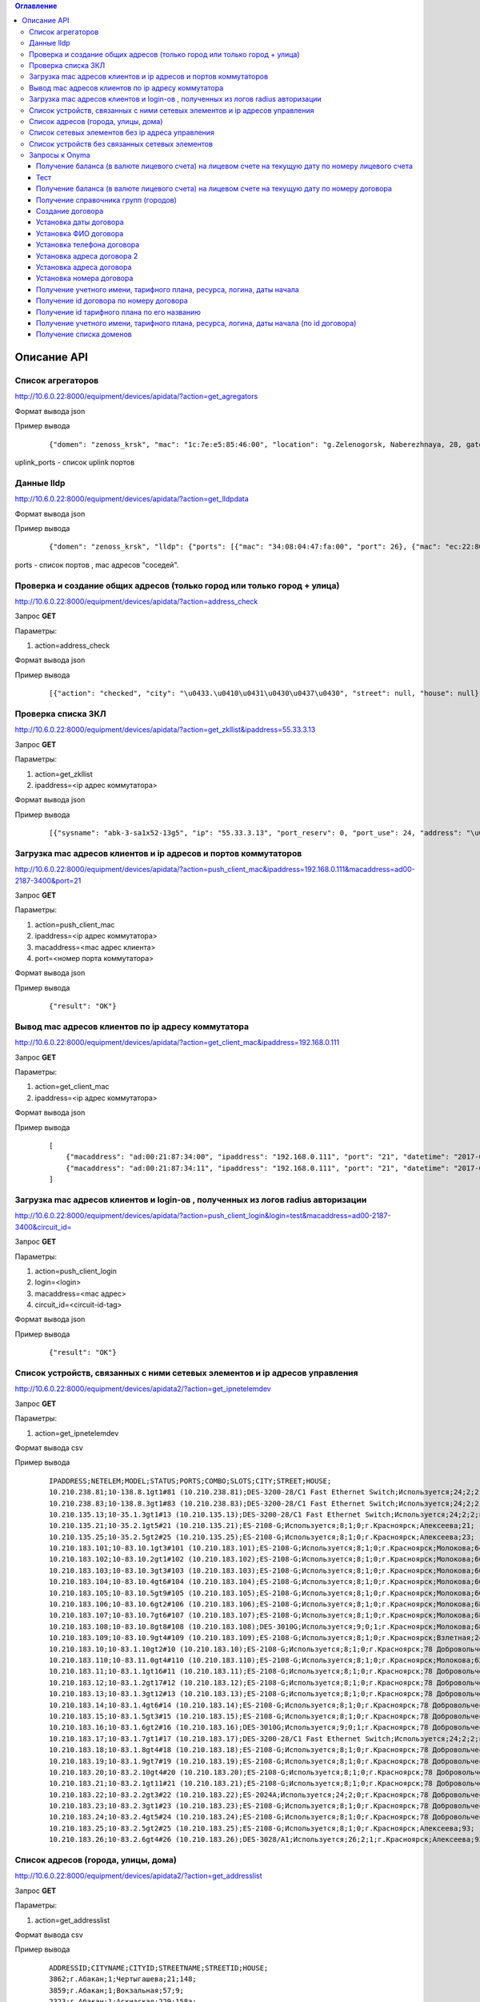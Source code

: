 .. contents:: Оглавление
    :depth: 3



Описание API
============


Список агрегаторов
------------------

http://10.6.0.22:8000/equipment/devices/apidata/?action=get_agregators

Формат вывода json

Пример вывода

 ::

    {"domen": "zenoss_krsk", "mac": "1c:7e:e5:85:46:00", "location": "g.Zelenogorsk, Naberezhnaya, 28, gate 1 (--1)", "descr": "DGS-3620-28SC Gigabit Ethernet Switch", "serial": "PVXE1B7000812", "ipaddress": "10.41.116.1", "uplink_ports": [25], "name": "ZLG41-116#1"}

uplink_ports - список uplink портов



Данные lldp
-----------

http://10.6.0.22:8000/equipment/devices/apidata/?action=get_lldpdata

Формат вывода json

Пример вывода

 ::

    {"domen": "zenoss_krsk", "lldp": {"ports": [{"mac": "34:08:04:47:fa:00", "port": 26}, {"mac": "ec:22:80:2d:8b:20", "port": 25}]}, "mac": "ec:22:80:2d:84:00", "location": "g.Achinsk, Druzhbyi Narodov, 6, gate 2 (---2)", "descr": "DES-3200-28/C1 Fast Ethernet Switch", "serial": "R3DZ1E6003594", "ipaddress": "10.246.172.81", "name": "46-72.8.2gt2#81"}

ports - список портов , mac адресов "соседей".


Проверка и создание общих адресов (только город или только город + улица)
-------------------------------------------------------------------------
http://10.6.0.22:8000/equipment/devices/apidata/?action=address_check

Запрос **GET**

Параметры:

#. action=address_check


Формат вывода json

Пример вывода

 ::

    [{"action": "checked", "city": "\u0433.\u0410\u0431\u0430\u0437\u0430", "street": null, "house": null}, {"action": "checked", "city": "\u0433.\u0410\u0431\u0430\u0437\u0430", "street": "\u041b\u0435\u043d\u0438\u043d\u0430", "house": null}, {"action": "checked", "city": "\u0433.\u0410\u0431\u0430\u0437\u0430", "street": null, "house": null}, {"action": "checked", "city": "\u0433.\u0410\u0431\u0430\u0437\u0430", "street": "\u041b\u0435\u043d\u0438\u043d\u0430", "house": null}, {"action": "checked", "city": "\u0433.\u0410\u0431\u0430\u043a\u0430\u043d", "street": null, "house": null}, {"action": "checked", "city": "\u0433.\u0410\u0431\u0430\u043a\u0430\u043d", "street": "\u0410\u0432\u0438\u0430\u0442\u043e\u0440\u043e\u0432", "house": null}, {"action": "checked", "city": "\u0433.\u0410\u0431\u0430\u043a\u0430\u043d", "street": null, "house": null}, {"action": "checked", "city": "\u0433.\u0410\u0431\u0430\u043a\u0430\u043d", "street": "\u0410\u0432\u0438\u0430\u0442\u043e\u0440\u043e\u0432", "house": null}, {"action": "checked", "city": "\u0433.\u0410\u0431\u0430\u043a\u0430\u043d", "street": null, "house": null}, {"action": "checked", "city": "\u0433.\u0410\u0431\u0430\u043a\u0430\u043d", "street": "\u0410\u0432\u0438\u0430\u0442\u043e\u0440\u043e\u0432", "house": null}, {"action": "checked", "city": "\u0433.\u0410\u0431\u0430\u043a\u0430\u043d", "street": null, "house": null}, {"action": "checked", "city": "\u0433.\u0410\u0431\u0430\u043a\u0430\u043d", "street": "\u0410\u0432\u0438\u0430\u0442\u043e\u0440\u043e\u0432", "house": null}



Проверка списка ЗКЛ
-------------------

http://10.6.0.22:8000/equipment/devices/apidata/?action=get_zkllist&ipaddress=55.33.3.13

Запрос **GET**

Параметры:

#. action=get_zkllist
#. ipaddress=<ip адрес коммутатора>


Формат вывода json

Пример вывода

 ::

    [{"sysname": "abk-3-sa1x52-13g5", "ip": "55.33.3.13", "port_reserv": 0, "port_use": 24, "address": "\u0433.\u0410\u0431\u0430\u043a\u0430\u043d \u0421\u043e\u0432\u0435\u0442\u0441\u043a\u0430\u044f 113", "port_tech": 2}]



Загрузка mac адресов клиентов и ip адресов и портов коммутаторов
----------------------------------------------------------------
http://10.6.0.22:8000/equipment/devices/apidata/?action=push_client_mac&ipaddress=192.168.0.111&macaddress=ad00-2187-3400&port=21

Запрос **GET**

Параметры:

#. action=push_client_mac
#. ipaddress=<ip адрес коммутатора>
#. macaddress=<mac адрес клиента>
#. port=<номер порта коммутатора>


Формат вывода json

Пример вывода

 ::

    {"result": "OK"}



Вывод mac адресов клиентов по ip адресу коммутатора
---------------------------------------------------
http://10.6.0.22:8000/equipment/devices/apidata/?action=get_client_mac&ipaddress=192.168.0.111

Запрос **GET**

Параметры:

#. action=get_client_mac
#. ipaddress=<ip адрес коммутатора>


Формат вывода json

Пример вывода

 ::

    [
        {"macaddress": "ad:00:21:87:34:00", "ipaddress": "192.168.0.111", "port": "21", "datetime": "2017-05-26 01:51:07"},
        {"macaddress": "ad:00:21:87:34:11", "ipaddress": "192.168.0.111", "port": "21", "datetime": "2017-05-26 01:51:59"}
    ]




Загрузка mac адресов клиентов и login-ов , полученных из логов radius авторизации
---------------------------------------------------------------------------------
http://10.6.0.22:8000/equipment/devices/apidata/?action=push_client_login&login=test&macaddress=ad00-2187-3400&circuit_id=

Запрос **GET**

Параметры:

#. action=push_client_login
#. login=<login>
#. macaddress=<mac адрес>
#. circuit_id=<circuit-id-tag>

Формат вывода json

Пример вывода

 ::

    {"result": "OK"}




.. index:: Список устройств


Список устройств, связанных с ними сетевых элементов и ip адресов управления
----------------------------------------------------------------------------
http://10.6.0.22:8000/equipment/devices/apidata2/?action=get_ipnetelemdev

Запрос **GET**

Параметры:

#. action=get_ipnetelemdev

Формат вывода csv

Пример вывода

 ::

    IPADDRESS;NETELEM;MODEL;STATUS;PORTS;COMBO;SLOTS;CITY;STREET;HOUSE;
    10.210.238.81;10-138.8.1gt1#81 (10.210.238.81);DES-3200-28/C1 Fast Ethernet Switch;Используется;24;2;2;г.Красноярск;Молокова;31д;
    10.210.238.83;10-138.8.3gt1#83 (10.210.238.83);DES-3200-28/C1 Fast Ethernet Switch;Используется;24;2;2;г.Красноярск;Молокова;31в;
    10.210.135.13;10-35.1.3gt1#13 (10.210.135.13);DES-3200-28/C1 Fast Ethernet Switch;Используется;24;2;2;г.Красноярск;Молокова;10;
    10.210.135.21;10-35.2.1gt5#21 (10.210.135.21);ES-2108-G;Используется;8;1;0;г.Красноярск;Алексеева;21;
    10.210.135.25;10-35.2.5gt2#25 (10.210.135.25);ES-2108-G;Используется;8;1;0;г.Красноярск;Алексеева;23;
    10.210.183.101;10-83.10.1gt3#101 (10.210.183.101);ES-2108-G;Используется;8;1;0;г.Красноярск;Молокова;64;
    10.210.183.102;10-83.10.2gt1#102 (10.210.183.102);ES-2108-G;Используется;8;1;0;г.Красноярск;Молокова;66;
    10.210.183.103;10-83.10.3gt3#103 (10.210.183.103);ES-2108-G;Используется;8;1;0;г.Красноярск;Молокова;66;
    10.210.183.104;10-83.10.4gt6#104 (10.210.183.104);ES-2108-G;Используется;8;1;0;г.Красноярск;Молокова;66;
    10.210.183.105;10-83.10.5gt9#105 (10.210.183.105);ES-2108-G;Используется;8;1;0;г.Красноярск;Молокова;66;
    10.210.183.106;10-83.10.6gt2#106 (10.210.183.106);ES-2108-G;Используется;8;1;0;г.Красноярск;Молокова;68;
    10.210.183.107;10-83.10.7gt6#107 (10.210.183.107);ES-2108-G;Используется;8;1;0;г.Красноярск;Молокова;68;
    10.210.183.108;10-83.10.8gt8#108 (10.210.183.108);DES-3010G;Используется;9;0;1;г.Красноярск;Молокова;68;
    10.210.183.109;10-83.10.9gt4#109 (10.210.183.109);ES-2108-G;Используется;8;1;0;г.Красноярск;Взлетная;24;
    10.210.183.10;10-83.1.10gt2#10 (10.210.183.10);ES-2108-G;Используется;8;1;0;г.Красноярск;78 Добровольческой бригады;2;
    10.210.183.110;10-83.11.0gt4#110 (10.210.183.110);ES-2108-G;Используется;8;1;0;г.Красноярск;Молокова;62;
    10.210.183.11;10-83.1.1gt16#11 (10.210.183.11);ES-2108-G;Используется;8;1;0;г.Красноярск;78 Добровольческой бригады;2;
    10.210.183.12;10-83.1.2gt17#12 (10.210.183.12);ES-2108-G;Используется;8;1;0;г.Красноярск;78 Добровольческой бригады;2;
    10.210.183.13;10-83.1.3gt12#13 (10.210.183.13);ES-2108-G;Используется;8;1;0;г.Красноярск;78 Добровольческой бригады;2;
    10.210.183.14;10-83.1.4gt6#14 (10.210.183.14);ES-2108-G;Используется;8;1;0;г.Красноярск;78 Добровольческой бригады;2;
    10.210.183.15;10-83.1.5gt3#15 (10.210.183.15);ES-2108-G;Используется;8;1;0;г.Красноярск;78 Добровольческой бригады;2;
    10.210.183.16;10-83.1.6gt2#16 (10.210.183.16);DES-3010G;Используется;9;0;1;г.Красноярск;78 Добровольческой бригады;2;
    10.210.183.17;10-83.1.7gt1#17 (10.210.183.17);DES-3200-28/C1 Fast Ethernet Switch;Используется;24;2;2;г.Красноярск;78 Добровольческой бригады;12;
    10.210.183.18;10-83.1.8gt4#18 (10.210.183.18);ES-2108-G;Используется;8;1;0;г.Красноярск;78 Добровольческой бригады;19;
    10.210.183.19;10-83.1.9gt7#19 (10.210.183.19);ES-2108-G;Используется;8;1;0;г.Красноярск;78 Добровольческой бригады;19;
    10.210.183.20;10-83.2.10gt4#20 (10.210.183.20);ES-2108-G;Используется;8;1;0;г.Красноярск;78 Добровольческой бригады;19;
    10.210.183.21;10-83.2.1gt11#21 (10.210.183.21);ES-2108-G;Используется;8;1;0;г.Красноярск;78 Добровольческой бригады;19;
    10.210.183.22;10-83.2.2gt3#22 (10.210.183.22);ES-2024A;Используется;24;2;0;г.Красноярск;78 Добровольческой бригады;21;
    10.210.183.23;10-83.2.3gt1#23 (10.210.183.23);ES-2108-G;Используется;8;1;0;г.Красноярск;78 Добровольческой бригады;19;
    10.210.183.24;10-83.2.4gt5#24 (10.210.183.24);ES-2108-G;Используется;8;1;0;г.Красноярск;78 Добровольческой бригады;21;
    10.210.183.25;10-83.2.5gt2#25 (10.210.183.25);ES-2108-G;Используется;8;1;0;г.Красноярск;Алексеева;93;
    10.210.183.26;10-83.2.6gt4#26 (10.210.183.26);DES-3028/A1;Используется;26;2;1;г.Красноярск;Алексеева;93;



Список адресов (города, улицы, дома)
------------------------------------
http://10.6.0.22:8000/equipment/devices/apidata2/?action=get_addresslist

Запрос **GET**

Параметры:

#. action=get_addresslist

Формат вывода csv

Пример вывода


 ::

    ADDRESSID;CITYNAME;CITYID;STREETNAME;STREETID;HOUSE;
    3862;г.Абакан;1;Чертыгашева;21;148;
    3859;г.Абакан;1;Вокзальная;57;9;
    2323;г.Абакан;1;Аскизская;229;158а;
    2005;г.Абакан;1;Грибоедова;198;2;
    1677;г.Абакан;1;Кошурникова;155;1;
    821;г.Абакан;1;Пушкина;89;117;
    816;г.Абакан;1;Пушкина;89;96;
    815;г.Абакан;1;Пушкина;89;91;
    814;г.Абакан;1;Пушкина;89;82;
    813;г.Абакан;1;Пушкина;89;74;
    812;г.Абакан;1;Пушкина;89;68;
    811;г.Абакан;1;Пушкина;89;67;
    810;г.Абакан;1;Пушкина;89;58;
    4505;г.Абакан;1;Дружбы Народов;182;О1;
    4345;г.Абакан;1;Чехова;20;122;
    3514;г.Абакан;1;Торосова;33;15а;
    3223;г.Абакан;1;Северный проезд;75;3а;
    1828;г.Абакан;1;Карла Маркса;167;59;
    1732;г.Абакан;1;Комарова;161;4;
    1464;г.Абакан;1;Ленинского комсомола;136;11;
    827;г.Абакан;1;Пушкина;89;160;
    820;г.Абакан;1;Пушкина;89;115;
    818;г.Абакан;1;Пушкина;89;100;
    817;г.Абакан;1;Пушкина;89;97;
    809;г.Абакан;1;Пушкина;89;54;
    808;г.Абакан;1;Пушкина;89;52;
    807;г.Абакан;1;Пушкина;89;50;
    806;г.Абакан;1;Пушкина;89;48;
    701;г.Абакан;1;Северный проезд;75;31;
    407;г.Абакан;1;Торговая;34;6;
    307;г.Абакан;1;Хакасская;24;143;
    1;г.Абакан;1;Ярыгина;1;14;
    4454;г.Абакан;1;Крылова;147;85;
    4362;г.Абакан;1;Лермонтова;135;21;
    4356;г.Абакан;1;Дружбы Народов;182;41;
    4355;г.Абакан;1;Авиаторов;232;4;
    4354;г.Абакан;1;Торосова;33;7а;
    4353;г.Абакан;1;Торосова;33;7;
    4352;г.Абакан;1;Торосова;33;9;
    4351;г.Абакан;1;Авиаторов;232;16;
    4350;г.Абакан;1;Авиаторов;232;10;
    4349;г.Абакан;1;Лермонтова;135;29;



Список сетевых элементов без ip адреса управления
-------------------------------------------------
http://10.6.0.22:8000/equipment/devices/apidata2/?action=get_netelemnotip

Запрос **GET**

Параметры:

#. action=get_netelemnotip

Формат вывода csv

Пример вывода


 ::

    NETELEMID;NETELEM;MODEL;STATUS;PORTS;COMBO;SLOTS;CITY;STREET;HOUSE;
    2;Название сетевого элемента;DES-3200-28/C1 Fast Ethernet Switch;Используется;24;2;2;г.Дивногорск;Наб. Ленина;27;
    2;Название сетевого элемента;DGS-3620-28SC Gigabit Ethernet Switch;Используется;0;4;24;г.Красноярск;Телевизорная;1 стр 1 к204;
    2;Название сетевого элемента;;;0;0;0;г.Красноярск;Ленина;62;
    2;Название сетевого элемента;DES-3200-10/C1 Fast Ethernet Switch;Используется;8;1;1;г.Красноярск;Куйбышева;95;
    2;Название сетевого элемента;DES-3200-26/C1;Используется;24;2;0;г.Красноярск;Крупской;36;
    3;Сетевой элемент;DES-3200-10/C1 Fast Ethernet Switch;Используется;8;1;1;г.Красноярск;Крайняя;2а;



Список устройств без связанных сетевых элементов
------------------------------------------------
http://10.6.0.22:8000/equipment/devices/apidata2/?action=get_devicesnotelement

Запрос **GET**

Параметры:

#. action=get_devicesnotelement

Формат вывода csv

Пример вывода


 ::

    DEVICEID;MODEL;SERIAL;STATUS;PORTS;COMBO;SLOTS;CITY;STREET;HOUSE;
    12124;DES-1210-10/ME;Используется;8;1;0;г.Красноярск;Железнодорожников;26а;
    12125;DGS-3612G Gigabit Ethernet Switch;Используется;0;4;8;г.Красноярск;Куйбышева;95;
    6560;;;0;0;0;г.Красноярск;Киренского;89;
    6552;;;0;0;0;г.Красноярск;Свободный;46;
    8762;;;0;0;0;г.Дивногорск;Шоссейная;1а;
    6653;;;0;0;0;г.Лесосибирск;Победы;31б;
    6658;;;0;0;0;ст.Чунояр;Дом связи;-;
    6719;;;0;0;0;г.Красноярск;Кутузова;74;
    9639;;;0;0;0;пос.Саянский;Школьная;13;
    11025;;;0;0;0;г.Красноярск;Свердловская;59а;
    8468;;;0;0;0;г.Абакан;Пушкина;78а;
    10446;;;0;0;0;г.Красноярск;Мира;156;
    11009;;;0;0;0;г.Красноярск;Светлогорская;27;
    9862;;;0;0;0;г.Ачинск;1-й Микрорайон;39а;
    11986;;;0;0;0;г.Красноярск;Северное шоссе;23д;
    6762;;;0;0;0;г.Абакан;Пушкина;78а;
    6825;;;0;0;0;г.Лесосибирск;Привокзальная;59а;
    6954;;;0;0;0;г.Красноярск;Батурина;10;
    7015;;;0;0;0;г.Лесосибирск;Привокзальная;59а;
    8763;;;0;0;0;г.Дивногорск;Заманская;подмостом;
    7019;;;0;0;0;г.Лесосибирск;5-й Микрорайон;6а;
    7035;;;0;0;0;г.Красноярск;Телевизорная;1 стр 1 к202;
    8766;;;0;0;0;г.Сосновоборск;Ленинского комсомола;2;
    11001;;;0;0;0;г.Ачинск;1-й Микрорайон;35;
    9863;;;0;0;0;г.Ачинск;3-й Привокзальный;14а;
    10453;;;0;0;0;г.Красноярск;Северное шоссе;23д;
    11472;;;0;0;0;г.Красноярск;Киренского;89;
    7187;;;0;0;0;пос.Кошурниково;Невского;1;
    11382;;;0;0;0;г.Красноярск;Светлогорская;19;
    11887;;;0;0;0;г.Красноярск;Весны;22;
    8764;;;0;0;0;г.Железногорск;Школьная;39а;
    11884;;;0;0;0;г.Красноярск;9 Мая;54;



.. index:: Onyma


Запросы к Onyma
---------------



Получение баланса (в валюте лицевого счета) на лицевом счете на текущую дату по номеру лицевого счета
~~~~~~~~~~~~~~~~~~~~~~~~~~~~~~~~~~~~~~~~~~~~~~~~~~~~~~~~~~~~~~~~~~~~~~~~~~~~~~~~~~~~~~~~~~~~~~~~~~~~~

url http://10.6.0.22:8000/onyma/apidata

Запрос **GET**

Параметры:

#. action=get_balans_ls
#. ls=<лицевой счет>

Вывод : json формат


Пример запрос:

 ::

    http://10.6.0.22:8000/onyma/apidata/?action=get_balans_ls&ls=2178523


Пример ответ:

 ::

    {"result": "-69.001151"}






Тест
~~~~


url http://10.6.0.22:8000/onyma/apidata2

Запрос **GET**

Параметры:

#. action=test

Вывод : text
1

Пример запрос:

 ::

    http://10.6.0.22:8000/onyma/apidata2/?action=test


Пример ответ:

 ::

    1



Получение баланса (в валюте лицевого счета) на лицевом счете на текущую дату по номеру договора
~~~~~~~~~~~~~~~~~~~~~~~~~~~~~~~~~~~~~~~~~~~~~~~~~~~~~~~~~~~~~~~~~~~~~~~~~~~~~~~~~~~~~~~~~~~~~~~


url http://10.6.0.22:8000/onyma/apidata2

Запрос **GET**

Параметры:

#. action=get_balans_dognum
#. dognum=<Номер договора>

Вывод : text
<Название значения>:<Значение>;

Пример запрос:

 ::

    http://10.6.0.22:8000/onyma/apidata2/?action=get_balans_dognum&dognum=241100300


Пример ответ:

 ::

    balans:-81.501151;




Получение справочника групп (городов)
~~~~~~~~~~~~~~~~~~~~~~~~~~~~~~~~~~~~~


url http://10.6.0.22:8000/onyma/apidata2

Запрос **GET**

Параметры:

#. action=get_groups

Вывод : text
<Название группы>:<Значение>,<id группы>:<Значение>;
<Название группы>:<Значение>,<id группы>:<Значение>;
<Название группы>:<Значение>,<id группы>:<Значение>;
<Название группы>:<Значение>,<id группы>:<Значение>;
<Название группы>:<Значение>,<id группы>:<Значение>;
<Название группы>:<Значение>,<id группы>:<Значение>;
...

Пример запрос:

 ::

    http://10.6.0.22:8000/onyma/apidata2/?action=get_groups


Пример ответ:

 ::

    name:WiMax_Канск,id:22570;name:Кошурниково,id:32292;name:Уяр,id:32251;name:Абакан,id:23648;name:Филиал Сибирь,id:20832;name:КЦ КТТК,id:18290;name:МР Сибирь,id:28331;name:Сибирь (Сиблинк),id:39011;name:МР-Сибирь (Взлетка),id:29171;name:Аскиз,id:32295;name:Бородино,id:32296;name:Лесосибирск,id:32311;name:Мариинск,id:32294;name:МР-Сибирь (Северо-Западный район),id:29173;name:root,id:1;name:Зеленогорск,id:23650;name:Назарово,id:23654;name:Регион Красноярск,id:23653;name:МР-Сибирь (Правый Берег),id:29172;name:Новоенисейск,id:35311;name:Минусинск,id:32313;name:Овсянка,id:32411;name:WiMax_Сибирь,id:21818;name:Иланская,id:32252;name:ТТК-Красноярск,id:28995;name:Саянская,id:32291;name:Боготол,id:32293;name:Заозерный,id:23651;name:Красноярск-ADSL,id:23652;name:Черногорск,id:23655;name:WiMax_Ачинск,id:21832;name:Ачинск,id:23649;name:Решоты,id:32271;name:Регион Сибирь,id:31671;name:Дивногорск,id:32312;name:ТТК Сибирь,id:28332;



Создание договора
~~~~~~~~~~~~~~~~~

url http://10.6.0.22:8000/onyma/apidata2

Запрос **GET**

Параметры:

#. action=dog_create
#. username=<логин для onyma>
#. password=<пароль для onyma>
#. pgid=<id группы (города)>
#. dogcode=<Номер договора>

Вывод : text id созданного договора

Пример запрос:

 ::

    http://10.6.0.22:8000/onyma/apidata2/?action=dog_create&pgid=28995&dogcode=8888888888&username=iss2&password=111111


Пример ответ:

 ::

    2381970


Установка даты договора
~~~~~~~~~~~~~~~~~~~~~~~

url http://10.6.0.22:8000/onyma/apidata2


Запрос **GET**

Параметры:

#. action=dog_set_dogdate
#. username=<логин для onyma>
#. password=<пароль для onyma>
#. dogid=<id договора>
#. dogdate=<Дата договора в виде строки "день.месяц.год">

Вывод : Нет

Пример запрос:

 ::

    http://10.6.0.22:8000/onyma/apidata2/?action=dog_set_date&dogid=2381953&dogdate=15.02.2017&username=iss2&password=111111



Установка ФИО договора
~~~~~~~~~~~~~~~~~~~~~~

url http://10.6.0.22:8000/onyma/apidata2


Запрос **GET**

Параметры:

#. action=dog_set_fio
#. username=<логин для onyma>
#. password=<пароль для onyma>
#. dogid=<id договора>
#. lastname=<Фамилия> кодировка utf-8
#. firstname=<Имя> кодировка utf-8
#. secondname=<Отчество> кодировка utf-8

Вывод : Нет

Пример запрос:

 ::

    http://10.6.0.22:8000/onyma/apidata2/?action=dog_set_fio&dogid=2381953&username=iss2&password=111111&lastname=Иванов&firstname=Иван&secondname=Иванович




Установка телефона договора
~~~~~~~~~~~~~~~~~~~~~~~~~~~

url http://10.6.0.22:8000/onyma/apidata2


Запрос **GET**

Параметры:

#. action=dog_set_phone
#. username=<логин для onyma>
#. password=<пароль для onyma>
#. dogid=<id договора>
#. phone=<Номер телефона> кодировка utf-8

Вывод : Нет

Пример запрос:

 ::

    http://10.6.0.22:8000/onyma/apidata2/?action=dog_set_phone&dogid=2381953&username=iss2&password=111111&phone=8-905-222-8888




Установка адреса договора 2
~~~~~~~~~~~~~~~~~~~~~~~~~~~

url http://10.6.0.22:8000/onyma/apidata2


Запрос **GET**

Параметры:

#. action=dog_set_address2
#. username=<логин для onyma>
#. password=<пароль для onyma>
#. dogid=<id договора>
#. city=<Город> кодировка utf-8
#. street=<Улица> кодировка utf-8
#. house=<Дом> кодировка utf-8
#. room=<Квартира> кодировка utf-8

Вывод : Нет

Пример запрос:

 ::

    http://10.6.0.22:8000/onyma/apidata2/?action=dog_set_address&dogid=2381953&username=iss2&password=111111&city=Красноярск&street=Совсем Любая&house=5 а&room=100





Установка адреса договора
~~~~~~~~~~~~~~~~~~~~~~~~~

url http://10.6.0.22:8000/onyma/apidata2


Запрос **GET**

Параметры:

#. action=dog_set_address
#. username=<логин для onyma>
#. password=<пароль для onyma>
#. dogid=<id договора>
#. city=<Город> кодировка utf-8
#. street=<Улица> кодировка utf-8
#. house=<Дом> кодировка utf-8
#. room=<Квартира> кодировка utf-8

(Пробелы в адресе заменены символами подчеркивания)

Вывод : Нет

Пример запрос:

 ::

    http://10.6.0.22:8000/onyma/apidata2/?action=dog_set_address&dogid=2381953&username=iss2&password=111111&city=Красноярск&street=Совсем_Любая&house=5_а&room=100







Установка номера договора
~~~~~~~~~~~~~~~~~~~~~~~~~

url http://10.6.0.22:8000/onyma/apidata2


Запрос **GET**

Параметры:

#. action=dog_set_dognum
#. username=<логин для onyma>
#. password=<пароль для onyma>
#. dogid=<id договора>
#. dognum=<Номер договора> кодировка utf-8

Вывод : Нет

Пример запрос:

 ::

    http://10.6.0.22:8000/onyma/apidata2/?action=dog_set_dognum&dogid=2381953&username=iss2&password=111111&dognum=9999999999





Получение учетного имени, тарифного плана, ресурса, логина, даты начала
~~~~~~~~~~~~~~~~~~~~~~~~~~~~~~~~~~~~~~~~~~~~~~~~~~~~~~~~~~~~~~~~~~~~~~~


url http://10.6.0.22:8000/onyma/apidata2

Запрос **GET**

Параметры:

#. action=get_user_services_dognum
#. dognum=<Номер договора>

Вывод : text
srv:<Значение>;start_date:<Значение>;login:<Значение>;tarif:<Значение>;sitename:<Значение>;

Пример запрос:

 ::

    http://10.6.0.22:8000/onyma/apidata2/?action=get_user_services_dognum&dognum=241115694


Пример ответ:

 ::

    srv:[ТТК] Подключение ШПД;start_date:2016-11-28T21:00:00.000Z;login:241115694;tarif:Сибирь вТТКайся 290р 60000К Красноярск, Минусинск 2016;sitename:i.241115694;
    srv:[ТТК] Доступ в личный кабинет;start_date:2016-11-28T21:00:00.000Z;login:241115694;tarif:Technological;sitename:lc.241115694;
    srv:[ТТК] Доп.услуги Интернет;start_date:2016-11-30T21:00:00.000Z;login:ttk_dop;tarif:[Сибирь] Wi-Fi роутер(в рассрочку на 18 мес.);sitename:du.241115694;



Получение id договора по номеру договора
~~~~~~~~~~~~~~~~~~~~~~~~~~~~~~~~~~~~~~~~


url http://10.6.0.22:8000/onyma/apidata2

Запрос **GET**

Параметры:

#. action=get_dogid
#. dognum=<Номер договора>

Вывод : text
<id договора>


Пример запрос:

 ::

    http://10.6.0.22:8000/onyma/apidata2/?action=get_dogid&dognum=241115694


Пример ответ:

 ::

    2319030




Получение id тарифного плана по его названию
~~~~~~~~~~~~~~~~~~~~~~~~~~~~~~~~~~~~~~~~~~~~


url http://10.6.0.22:8000/onyma/apidata2

Запрос **GET**

Параметры:

#. action=get_tmid
#. tmname=<Название тарифного плана> кодировка utf-8

Вывод : text
<id тарифного плана>


Пример запрос:

 ::

    http://10.6.0.22:8000/onyma/apidata2/?action=get_tmid&tmname=Сибирь РП индивидуальный ЭВРЗ


Пример ответ:

 ::

    19268

Пример ответ при отсутствии результата:

 ::

    error





Получение учетного имени, тарифного плана, ресурса, логина, даты начала (по id договора)
~~~~~~~~~~~~~~~~~~~~~~~~~~~~~~~~~~~~~~~~~~~~~~~~~~~~~~~~~~~~~~~~~~~~~~~~~~~~~~~~~~~~~~~~


url http://10.6.0.22:8000/onyma/apidata2

Запрос **GET**

Параметры:

#. action=get_user_services_dogid
#. dognum=<Номер договора>

Вывод : text
Первой строкой баланс
srv:<Значение>;start_date:<Значение>;login:<Значение>;tarif:<Значение>;sitename:<Значение>;

Пример запрос:

 ::

    http://10.6.0.22:8000/onyma/apidata2/?action=get_user_services_dogid&dogid=2319030


Пример ответ:

 ::

    balans:185.691798;
    srv:[ТТК] Подключение ШПД;start_date:2016-11-28T21:00:00.000Z;login:241115694;tarif:Сибирь вТТКайся 290р 60000К Красноярск, Минусинск 2016;sitename:i.241115694;
    srv:[ТТК] Доступ в личный кабинет;start_date:2016-11-28T21:00:00.000Z;login:241115694;tarif:Technological;sitename:lc.241115694;
    srv:[ТТК] Доп.услуги Интернет;start_date:2016-11-30T21:00:00.000Z;login:ttk_dop;tarif:[Сибирь] Wi-Fi роутер(в рассрочку на 18 мес.);sitename:du.241115694;



Получение списка доменов
~~~~~~~~~~~~~~~~~~~~~~~~

url http://10.6.0.22:8000/onyma/apidata2

Запрос **GET**

Параметры:

#. action=get_domain_list


Вывод : text
domainid:<id домена>;domainidup:<id родительского домена>;domain:<Название домена>;domaincod:<Код домена>;


Пример запрос:

 ::

    http://10.6.0.22:8000/onyma/apidata2/?action=get_domain_list


Пример ответ:

 ::

    domainid:18971;domainidup:18970;domain:Фролово;domaincod:;
    domainid:28152;domainidup:19790;domain:cttc_slk;domaincod:;
    domainid:28153;domainidup:28152;domain:vzm;domaincod:;
    domainid:28158;domainidup:28152;domain:kirov;domaincod:;
    domainid:28159;domainidup:28152;domain:kaluga;domaincod:;
    domainid:20410;domainidup:19790;domain:moskow;domaincod:;
    domainid:21155;domainidup:18310;domain:sever;domaincod:;
    domainid:22619;domainidup:22610;domain:e-tihoretsk;domaincod:;
    domainid:24392;domainidup:22150;domain:birobidzhan;domaincod:;
    domainid:22610;domainidup:19670;domain:e-rostov_reg;domaincod:;
    domainid:22612;domainidup:22610;domain:e-kamensk_sh;domaincod:;
    domainid:29474;domainidup:22150;domain:vladivostok;domaincod:;
    domainid:18311;domainidup:18310;domain:sankt-petersburg;domaincod:;
    domainid:21072;domainidup:18310;domain:kavkaz;domaincod:;
    domainid:28154;domainidup:28152;domain:dsk;domaincod:;
    domainid:29472;domainidup:22150;domain:vanino;domaincod:;
    domainid:21071;domainidup:18310;domain:sakhalin;domaincod:;
    domainid:21073;domainidup:18310;domain:ttknn;domaincod:;
    domainid:21074;domainidup:18310;domain:sibir;domaincod:;
    domainid:32431;domainidup:21074;domain:sibir.krasnoyarsk;domaincod:;
    domainid:22150;domainidup:18310;domain:dalny_vostok;domaincod:;
    domainid:22330;domainidup:18690;domain:Саратов;domaincod:;
    domainid:19790;domainidup:18310;domain:cttk;domaincod:;
    domainid:21373;domainidup:18310;domain:Ural;domaincod:;
    domainid:25674;domainidup:25271;domain:e-n_rtk;domaincod:;
    domainid:30232;domainidup:30231;domain:Саратовская_обл;domaincod:;
    domainid:18690;domainidup:18310;domain:volga;domaincod:;





